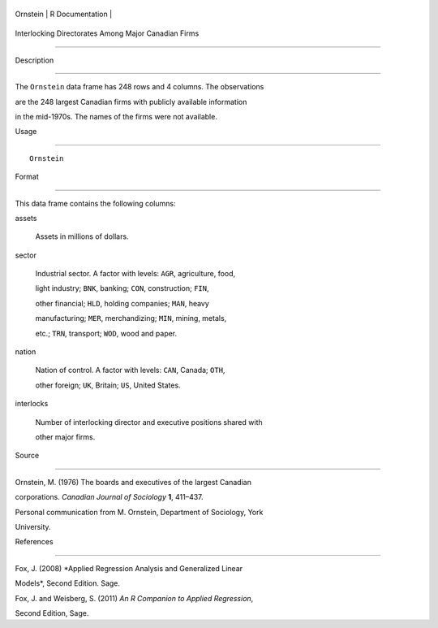 +------------+-------------------+
| Ornstein   | R Documentation   |
+------------+-------------------+

Interlocking Directorates Among Major Canadian Firms
----------------------------------------------------

Description
~~~~~~~~~~~

The ``Ornstein`` data frame has 248 rows and 4 columns. The observations
are the 248 largest Canadian firms with publicly available information
in the mid-1970s. The names of the firms were not available.

Usage
~~~~~

::

    Ornstein

Format
~~~~~~

This data frame contains the following columns:

assets
    Assets in millions of dollars.

sector
    Industrial sector. A factor with levels: ``AGR``, agriculture, food,
    light industry; ``BNK``, banking; ``CON``, construction; ``FIN``,
    other financial; ``HLD``, holding companies; ``MAN``, heavy
    manufacturing; ``MER``, merchandizing; ``MIN``, mining, metals,
    etc.; ``TRN``, transport; ``WOD``, wood and paper.

nation
    Nation of control. A factor with levels: ``CAN``, Canada; ``OTH``,
    other foreign; ``UK``, Britain; ``US``, United States.

interlocks
    Number of interlocking director and executive positions shared with
    other major firms.

Source
~~~~~~

Ornstein, M. (1976) The boards and executives of the largest Canadian
corporations. *Canadian Journal of Sociology* **1**, 411–437.

Personal communication from M. Ornstein, Department of Sociology, York
University.

References
~~~~~~~~~~

Fox, J. (2008) *Applied Regression Analysis and Generalized Linear
Models*, Second Edition. Sage.

Fox, J. and Weisberg, S. (2011) *An R Companion to Applied Regression*,
Second Edition, Sage.
